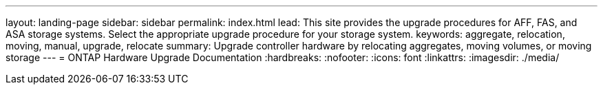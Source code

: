 ---
layout: landing-page
sidebar: sidebar
permalink: index.html
lead: This site provides the upgrade procedures for AFF, FAS, and ASA storage systems. Select the appropriate upgrade procedure for your storage system.
keywords:  aggregate, relocation, moving, manual, upgrade, relocate
summary: Upgrade controller hardware by relocating aggregates, moving volumes, or moving storage 
---
= ONTAP Hardware Upgrade Documentation
:hardbreaks:
:nofooter:
:icons: font
:linkattrs:
:imagesdir: ./media/
